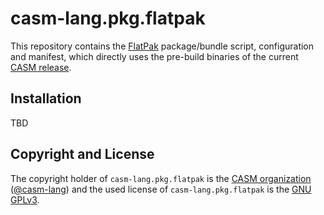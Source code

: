 # 
#   Copyright (C) 2018-2021 CASM Organization <https://casm-lang.org>
#   All rights reserved.
# 
#   Developed by: Philipp Paulweber
#                 <https://github.com/casm-lang/casm-lang.pkg.flatpak>
# 
#   This file is part of casm-lang.pkg.flatpak.
# 
#   casm-lang.pkg.flatpak is free software: you can redistribute it and/or modify
#   it under the terms of the GNU General Public License as published by
#   the Free Software Foundation, either version 3 of the License, or
#   (at your option) any later version.
# 
#   casm-lang.pkg.flatpak is distributed in the hope that it will be useful,
#   but WITHOUT ANY WARRANTY; without even the implied warranty of
#   MERCHANTABILITY or FITNESS FOR A PARTICULAR PURPOSE. See the
#   GNU General Public License for more details.
# 
#   You should have received a copy of the GNU General Public License
#   along with casm-lang.pkg.flatpak. If not, see <http://www.gnu.org/licenses/>.
# 
[[https://github.com/casm-lang/casm-lang.logo/raw/master/etc/headline.png]]

#+options: toc:nil


* casm-lang.pkg.flatpak

This repository contains 
the [[https://flatpak.org][FlatPak]]
package/bundle script, configuration and manifest, 
which directly uses the pre-build binaries of 
the current [[https://github.com/casm-lang/casm/releases][CASM release]].


** Installation

TBD


** Copyright and License

The copyright holder of 
=casm-lang.pkg.flatpak= is the [[https://casm-lang.org][CASM organization]] ([[https://github.com/casm-lang][@casm-lang]]) 
and the used license of 
=casm-lang.pkg.flatpak= is the [[https://www.gnu.org/licenses/gpl-3.0.html][GNU GPLv3]].
